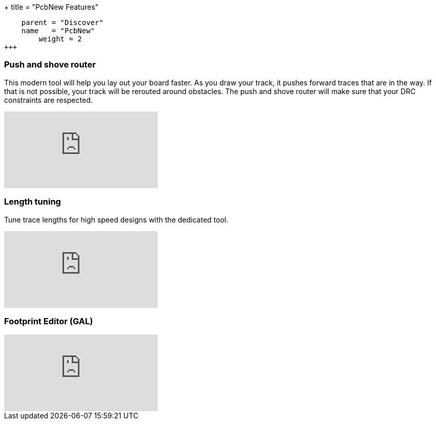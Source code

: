 +++
title = "PcbNew Features"
[menu.main]
    parent = "Discover"
    name   = "PcbNew"
	weight = 2
+++

=== Push and shove router

This modern tool will help you lay out your board faster. As you draw 
your track, it pushes forward traces that are in the way. If that is not 
possible, your track will be rerouted around obstacles. The push and shove 
router will make sure that your DRC constraints are respected.

video::CCG4daPvuVI[youtube,role="embed-responsive embed-responsive-16by9"]

=== Length tuning

Tune trace lengths for high speed designs with the dedicated tool.

video::chejn7dqpfQ[youtube,role="embed-responsive embed-responsive-16by9"]

=== Footprint Editor (GAL)

video::99235812[vimeo,role="embed-responsive embed-responsive-16by9"]
